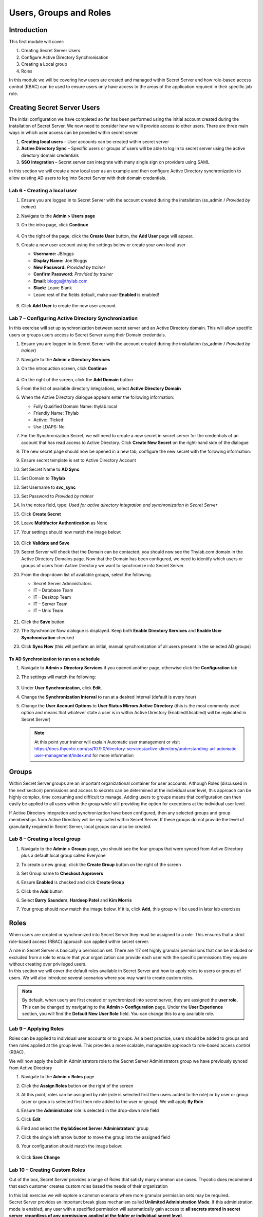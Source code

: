 .. _m3:

-----------------------
Users, Groups and Roles
-----------------------

Introduction
------------

This first module will cover:

1. Creating Secret Server Users
2. Configure Active Directory Synchronisation
3. Creating a Local group
4. Roles

In this module we will be covering how users are created and managed within Secret Server and how role-based access control (RBAC) can be used to ensure users only have access to the areas of the application required in their specific job role.

Creating Secret Server Users
----------------------------

The initial configuration we have completed so far has been performed using the initial account created during the installation of Secret Server. We now need to consider how we will provide access to other users. There are three main ways in which user access can be provided within secret server

#. **Creating local users** – User accounts can be created within secret server
#. **Active Directory Sync** – Specific users or groups of users will be able to log in to secret server using the active directory domain credentials
#. **SSO Integration** – Secret server can integrate with many single sign on providers using SAML

In this section we will create a new local user as an example and then configure Active Directory synchronization to allow existing AD users to log into Secret Server with their domain credentials.

Lab 6 - Creating a local user
*****************************

#. Ensure you are logged in to Secret Server with the account created during the installation (ss_admin / *Provided by trainer*)
#. Navigate to the **Admin > Users page**
#. On the intro page, click **Continue**

   .. figure:: images/lab-ss-001.png

#. On the right of the page, click the **Create User** button, the **Add User** page will appear.
#. Create a new user account using the settings below or create your own local user

   - **Username:** JBloggs
   - **Display Name:** Joe Bloggs
   - **New Password:** *Provided by trainer*
   - **Confirm Password:** *Provided by trainer*
   - **Email:** bloggs@thylab.com
   - **Slack:** Leave Blank
   - Leave rest of the fields default, make suer **Enabled** is enabled!

   .. figure:: images/lab-ss-002.png

#. Click **Add User** to create the new user account. 
 
Lab 7 – Configuring Active Directory Synchronization
****************************************************

In this exercise will set up synchronization between secret server and an Active Directory domain. This will allow specific users or groups users access to Secret Server using their Domain credentials. 

#. Ensure you are logged in to Secret Server with the account created during the installation (ss_admin / *Provided by trainer*)
#. Navigate to the **Admin > Directory Services**
#. On the introduction screen, click **Continue**

   .. figure:: images/lab-ss-003.png

#. On the right of the screen, click the **Add Domain** button
#. From the list of available directory integrations, select **Active Directory Domain**
#. When the Active Directory dialogue appears enter the following information:
   
   - Fully Qualified Domain Name: thylab.local
   - Friendly Name: Thylab
   - Active:: Ticked
   - Use LDAPS: No

#. For the Synchronization Secret, we will need to create a new secret in secret server for the credentials of an account that has read access to Active Directory. Click **Create New Secret** on the right-hand side of the dialogue
#. The new secret page should now be opened in a new tab, configure the new secret with the following information:
#. Ensure secret template is set to Active Directory Account
#. Set Secret Name to **AD Sync**
#. Set Domain to **Thylab**
#. Set Username to **svc_sync**
#. Set Password to *Provided by trainer*
#. In the notes field, type: *Used for active directory integration and synchronization in Secret Server*
#. Click **Create Secret**
#. Leave **Multifactor Authentication** as None
#. Your settings should now match the image below:

   .. figure:: images/lab-ss-004.png
 
#. Click **Validate and Save**
#. Secret Server will check that the Domain can be contacted, you should now see the Thylab.com domain in the Active Directory Domains page. Now that the Domain has been configured, we need to identify which users or groups of users from Active Directory we want to synchronize into Secret Server.
#. From the drop-down list of available groups, select the following. 

   - Secret Server Administrators
   - IT – Database Team
   - IT – Desktop Team
   - IT – Server Team
   - IT – Unix Team

   .. figure:: images/lab-ss-006.png
 
#. Click the **Save** button
#. The Synchronize Now dialogue is displayed. Keep both **Enable Directory Services** and **Enable User Synchronization** checked
#. Click **Sync Now** (this will perform an initial, manual synchronization of all users present in the selected AD groups)
 
To AD Synchronization to run on a schedule
^^^^^^^^^^^^^^^^^^^^^^^^^^^^^^^^^^^^^^^^^^

#. Navigate to **Admin > Directory Services** if you opened another page, otherwise click the **Configuration** tab.
#. The settings will match the following:

   .. figure:: images/lab-ss-007.png

#. Under **User Synchronization**, click **Edit**.
#. Change the **Synchronization Interval** to run at a desired interval (default is every hour)
#. Change the **User Account Options** to **User Status Mirrors Active Directory** (this is the most commonly used option and means that whatever state a user is in within Active Directory (Enabled/Disabled) will be replicated in Secret Server)

   .. note:: 
        At this point your trainer will explain Automatic user management or visit https://docs.thycotic.com/ss/10.9.0/directory-services/active-directory/understanding-ad-automatic-user-management/index.md for more information
 
 
Groups
------

Within Secret Server groups are an important organizational container for user accounts. Although Roles (discussed in the next section) permissions and access to secrets can be determined at the individual user level, this approach can be highly complex, time consuming and difficult to manage. Adding users to groups means that configuration can then easily be applied to all users within the group while still providing the option for exceptions at the individual user level.

| If Active Directory integration and synchronization have been configured, then any selected groups and group memberships from Active Directory will be replicated within Secret Server. If these groups do not provide the level of granularity required in Secret Server, local groups can also be created.

Lab 8 – Creating a local group
******************************

#. Navigate to the **Admin > Groups** page, you should see the four groups that were synced from Active Directory plus a default local group called Everyone
#. To create a new group, click the **Create Group** button on the right of the screen
#. Set Group name to **Checkout Approvers**
#. Ensure **Enabled** is checked and click **Create Group**
#. Click the **Add** button
#. Select **Barry Saunders**, **Hardeep Patel** and **Kim Morris** 
#. Your group should now match the image below. If it is, click **Add**, this group will be used in later lab exercises

   .. figure:: images/lab-ss-008.png

Roles
-----

When users are created or synchronized into Secret Server they must be assigned to a role. This ensures that a strict role-based access (RBAC) approach can applied within secret server.

| A role in Secret Server is basically a permission set. There are 117 set highly granular permissions that can be included or excluded from a role to ensure that your organization can provide each user with the specific permissions they require without creating over privileged users.

| In this section we will cover the default roles available in Secret Server and how to apply roles to users or groups of users. We will also introduce several scenarios where you may want to create custom roles.

.. Note::
    By default, when users are first created or synchronized into secret server, they are assigned the **user role**. This can be changed by navigating to the **Admin > Configuration** page. Under the **User Experience** section, you will find the **Default New User Role** field. You can change this to any available role. 

Lab 9 – Applying Roles
**********************

Roles can be applied to individual user accounts or to groups. As a best practice, users should be added to groups and then roles applied at the group level. This provides a more scalable, manageable approach to role-based access control (RBAC).

| We will now apply the built in Administrators role to the Secret Server Administrators group we have previously synced from Active Directory

#. Navigate to the **Admin > Roles** page
#. Click the **Assign Roles** button on the right of the screen 
#. At this point, roles can be assigned by role (role is selected first then users added to the role) or by user or group (user or group is selected first then role added to the user or group). We will apply **By Role** 
#. Ensure the **Administrator** role is selected in the drop-down role field
#. Click **Edit**
#. Find and select the **thylab\Secret Server Administrators**’ group
#. Click the single left arrow button to move the group into the assigned field
#. Your configuration should match the image below:

   .. figure:: images/lab-ss-009.png

#. Click **Save Change**

Lab 10 – Creating Custom Roles
******************************

Out of the box, Secret Server provides a range of Roles that satisfy many common use cases. Thycotic does recommend that each customer creates custom roles based the needs of their organization

| In this lab exercise we will explore a common scenario where more granular permission sets may be required.

| Secret Server provides an important break glass mechanism called **Unlimited Administration Mode**.  If this administration mode is enabled, any user with a specified permission will automatically gain access to **all secrets stored in secret server, regardless of any permissions applied at the folder or individual secret level**. 

| There are three role permissions relevant to Unlimited Administration:

- **Administer Configuration Unlimited Admin** – Users with this role permission can enable or disable unlimited administration mode
- **Unlimited Administrator** – Users with this role permission receive unlimited secret access if unlimited administration mode is enabled
- **View Configuration Unlimited Admin** – Users with this role permission can view the current administration mode configuration

As a best practice, Thycotic recommends splitting the Administrator role out to ensure a least privilege approach

.. list-table::
   :widths: 25 75
   :header-rows: 1

   * - User
     - Administrator (Super User)
   * - Description
     - Can configure and receive unlimited administration
   * - Permissions	
     - Administer Configuration Unlimited Access
   * - 
     - Unlimited Administrator
   * - 
     - View Configuration Unlimited Administrator


.. list-table::
   :widths: 25 75
   :header-rows: 1

   * - User
     - Administrator (Unlimited Admin Configure)
   * - Description	
     - Can configure **but NOT** receive unlimited administration
   * - Permissions
     - View Configuration Unlimited Administrator
   * - 
     - Administer Configuration Unlimited Access

.. list-table::
   :widths: 25 75
   :header-rows: 1

   * - User
     - Administrator (Unlimited Admin User)
   * - Description	
     - Can receive but NOT configure unlimited administration
   * - Permissions
     - Unlimited Administrator
   * - 
     - View Configuration Unlimited Administrator

#. Navigate to the **Admin > Roles** page
#. Select the **Administrator** role
#. Scroll to the bottom of the page and click **Edit**
#. Scroll back to the top of the page and change the Role Name field to **Administrator (Super User)**
#. Click **Save**
#. Go back to the **Admin > Roles page**
#. Click the **Create Role** button on the right of the screen
#. Enter a role name of Administrator (Unlimited Admin Configure)
#. Click the double left arrow to move all permissions from the *Permissions Unassigned* field to *Permissions Assigned*
#. Move the following permissions back to *Permissions Unassigned* (using the single arrow pointing right and using CTRL to multiple select):

   - Access Offline Secrets on Mobile
   - Allow Access Challenge
   - Privilege Manager MacOS Admin
   - Privilege Manager User
   - Privilege Manager Windows Admin
   - Unlimited Administrator
   - Web Services impersonate

#. Click **Save**
#. Repeat steps 6-11 for the **Administrator (Unlimited Admin User)** where all permissions are included apart from the following:

   - Access Offline Secrets on Mobile
   - Administer Configuration Unlimited Admin
   - Allow Access Challenge
   - Privilege Manager MacOS Admin
   - Privilege Manager User
   - Privilege Manager Windows Admin
   - Web Services impersonate

#. Go to **Assign Roles**
#. Now unassign the Administrator (Super User) role from the Secret Server Administrators AD group by clicking **Edit** and the single arrow pointing right after selecting the group.

   .. figure:: images/lab-ss-010.png

#. Click **Save Changes**
#. Click the dropdown box where **Administrator (Super User)** is mentioned
#. Select **Administrator (Unlimited Admin Configure)** role and assign **Sarah Tate**
#. Click **Save Changes**
#. Click the dropdown box where **Administrator (Unlimited Admin Configure)** is mentioned
#. Select **Administrator (Unlimited Admin User)** role and assign **Tom Smith**
#. Click **Save Changes**
#. Click **Back** twice

Check role assignment
^^^^^^^^^^^^^^^^^^^^^

#. To check the role assigment, click **Admin > Users**
#. click on account names **STate** and click the **Roles** Tab. This shows the assigned role and should correspond with the steps above for Sarah Tate

   .. figure:: images/lab-ss-011.png

   .. note::
       To see the full Role name, hoover your mouse over the name and after a few seconds the full name is given as shown in the screenshot.

#. Repeat the steps for Tom Smith (TSmith) and check that his roles are also correct.



.. raw:: html

    <hr><CENTER>
    <H2 style="color:#80BB01">This concludes this module</font>
    </CENTER>